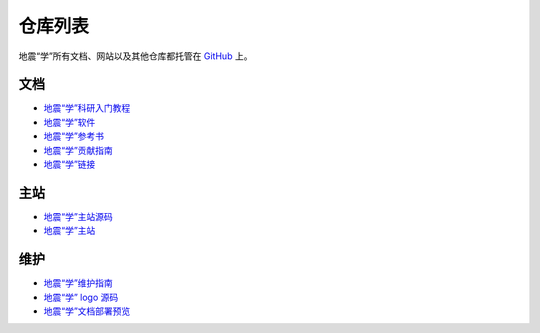 仓库列表
=========

地震“学”所有文档、网站以及其他仓库都托管在 `GitHub <https://github.com/seismo-learn>`__ 上。

文档
-----

- `地震“学”科研入门教程 <https://github.com/seismo-learn/seismology101>`__
- `地震“学”软件 <https://github.com/seismo-learn/software>`__
- `地震“学”参考书 <https://github.com/seismo-learn/seismology>`__
- `地震“学”贡献指南 <https://github.com/seismo-learn/contributing>`__
- `地震“学”链接 <https://seismo-learn.org/links/>`__

主站
-----

- `地震“学”主站源码 <https://github.com/seismo-learn/website>`__
- `地震“学”主站 <https://github.com/seismo-learn/seismo-learn.github.io>`__

维护
----

- `地震“学”维护指南 <https://github.com/seismo-learn/maintenance>`__
- `地震“学” logo 源码 <https://github.com/seismo-learn/logo>`__
- `地震“学”文档部署预览 <https://github.com/seismo-learn/sitepreview>`__
